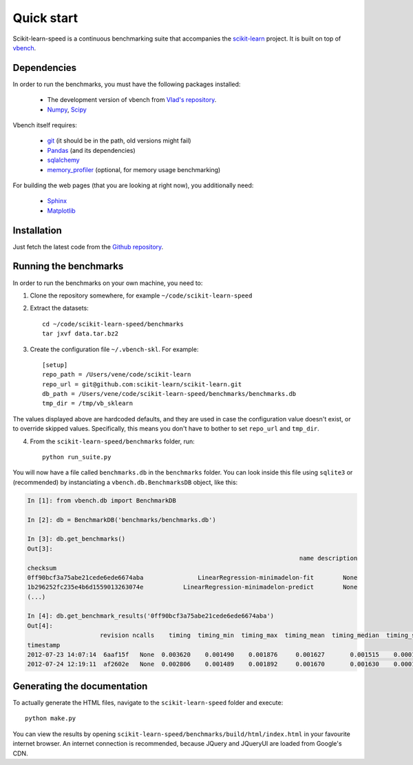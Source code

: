 Quick start
===========

Scikit-learn-speed is a continuous benchmarking suite that accompanies the 
`scikit-learn <http://www.scikit-learn.org/>`_ project. It is built on top of
`vbench <http://wesmckinney.com/blog/?p=373>`_.

Dependencies
------------

In order to run the benchmarks, you must have the following packages installed:

  - The development version of vbench from `Vlad's repository <https://github.com/vene/vbench/tree/abstract_benchmarks>`_.
  - `Numpy <http://numpy.scipy.org/>`_, `Scipy <http://scipy.org/>`_

Vbench itself requires:

  - `git <http://git-scm.com/>`_ (it should be in the path, old versions might fail)
  - `Pandas <http://pandas.pydata.org/>`_ (and its dependencies)
  - `sqlalchemy <http://www.sqlalchemy.org/>`_
  - `memory_profiler <http://pypi.python.org/pypi/memory_profiler>`_ (optional, for memory usage benchmarking)

For building the web pages (that you are looking at right now), you
additionally need:

  - `Sphinx <http://sphinx.pocoo.org/>`_
  - `Matplotlib <http://matplotlib.sourceforge.net/>`_


Installation
------------

Just fetch the latest code from the `Github repository <https://github.com/vene/scikit-learn-speed/>`_.

Running the benchmarks
----------------------

In order to run the benchmarks on your own machine, you need to:

1. Clone the repository somewhere, for example ``~/code/scikit-learn-speed``

2. Extract the datasets::

    cd ~/code/scikit-learn-speed/benchmarks
    tar jxvf data.tar.bz2


3. Create the configuration file ``~/.vbench-skl``. For example::

    [setup]
    repo_path = /Users/vene/code/scikit-learn
    repo_url = git@github.com:scikit-learn/scikit-learn.git
    db_path = /Users/vene/code/scikit-learn-speed/benchmarks/benchmarks.db
    tmp_dir = /tmp/vb_sklearn


The values displayed above are hardcoded defaults, and they are used in case
the configuration value doesn't exist, or to override skipped values.
Specifically, this means you don't have to bother to set ``repo_url`` and
``tmp_dir``.


4. From the ``scikit-learn-speed/benchmarks`` folder, run::

    python run_suite.py


You will now have a file called ``benchmarks.db`` in the ``benchmarks`` folder.
You can look inside this file using ``sqlite3`` or (recommended) by
instanciating a ``vbench.db.BenchmarksDB`` object, like this:

.. code-block:: python

	In [1]: from vbench.db import BenchmarkDB

	In [2]: db = BenchmarkDB('benchmarks/benchmarks.db')

	In [3]: db.get_benchmarks()
	Out[3]: 
	                                                                           name description
	checksum                                                                                   
	0ff90bcf3a75abe21cede6ede6674aba               LinearRegression-minimadelon-fit        None
	1b296252fc235e4b6d1559013263074e           LinearRegression-minimadelon-predict        None
	(...)

	In [4]: db.get_benchmark_results('0ff90bcf3a75abe21cede6ede6674aba')
	Out[4]: 
	                    revision ncalls    timing  timing_min  timing_max  timing_mean  timing_median  timing_std                                          profile    memory traceback
	timestamp                                                                                                                                                                           
	2012-07-23 14:07:14  6aaf15f   None  0.003620    0.001490    0.001876     0.001627       0.001515    0.000176           78 function calls in 0.004 seconds   O  0.121094      None
	2012-07-24 12:19:11  af2602e   None  0.002806    0.001489    0.001892     0.001670       0.001630    0.000167           78 function calls in 0.003 seconds   O  0.121094      None


Generating the documentation
----------------------------

To actually generate the HTML files, navigate to the ``scikit-learn-speed``
folder and execute::

    python make.py


You can view the results by opening
``scikit-learn-speed/benchmarks/build/html/index.html`` in your favourite
internet browser. An internet connection is recommended, because JQuery and
JQueryUI are loaded from Google's CDN.
